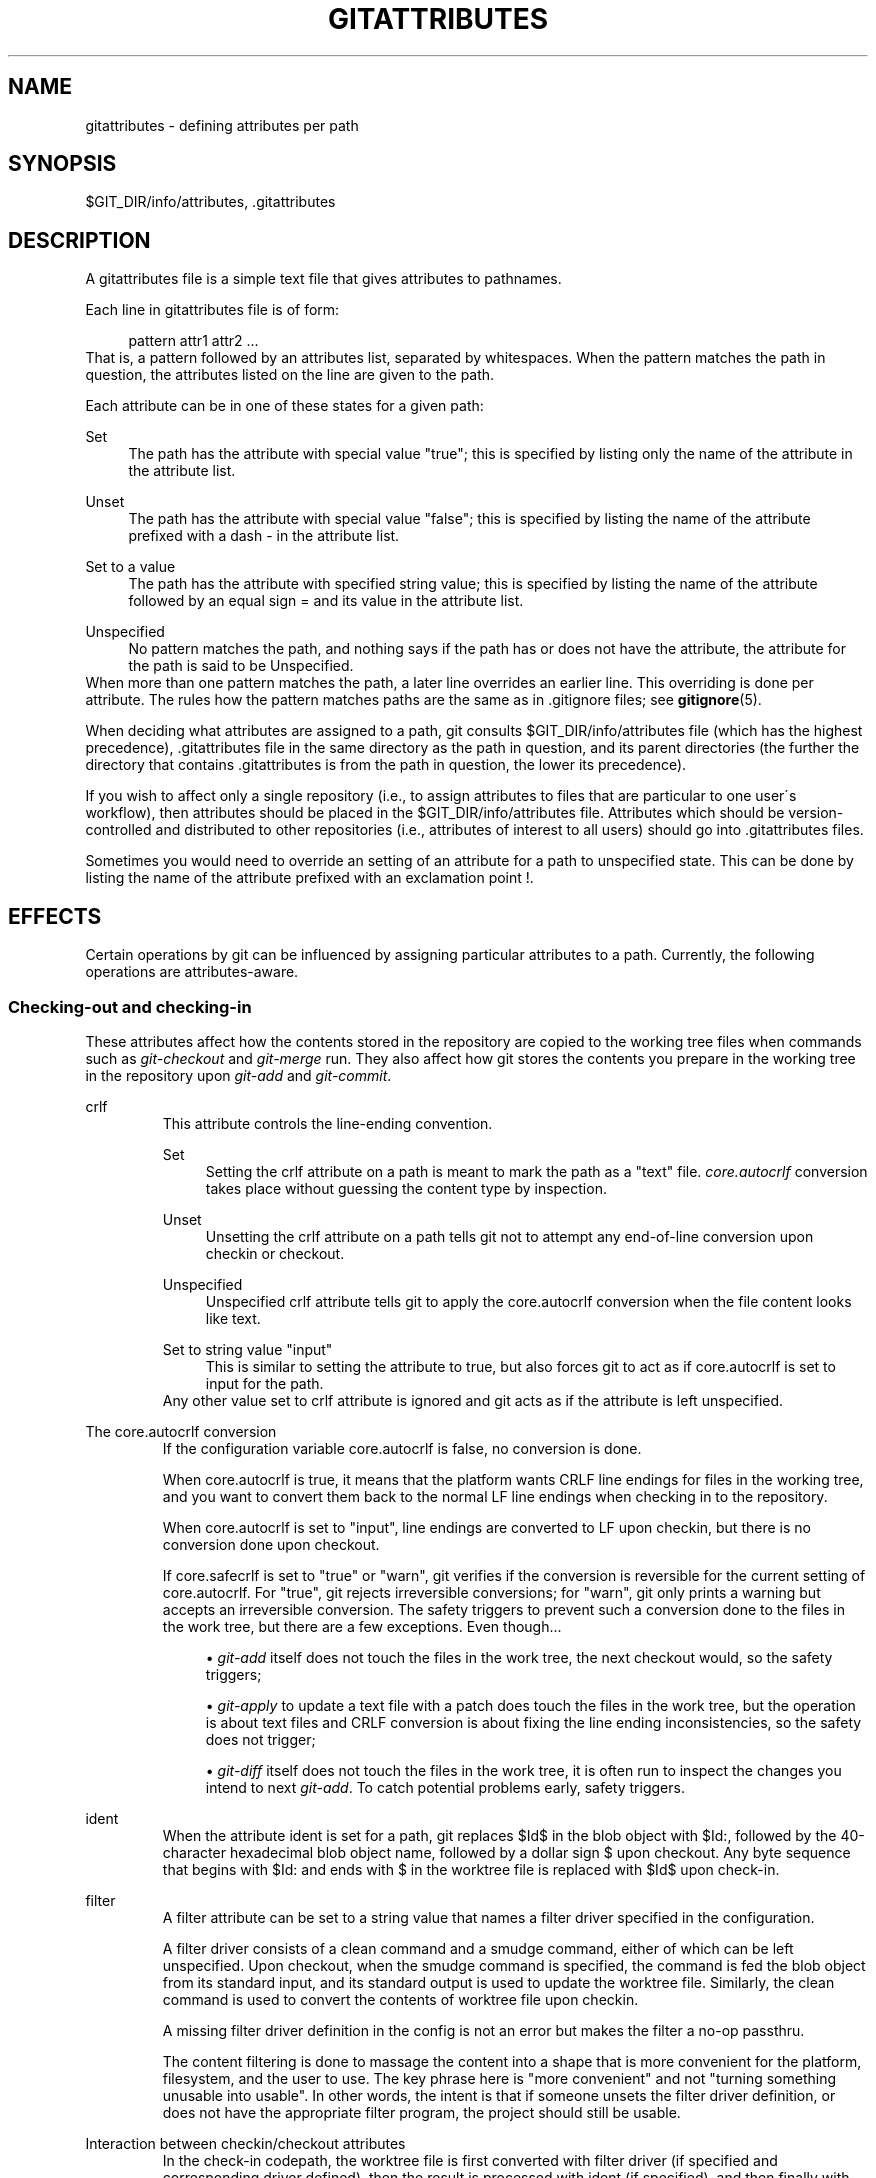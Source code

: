 .\"     Title: gitattributes
.\"    Author: 
.\" Generator: DocBook XSL Stylesheets v1.73.2 <http://docbook.sf.net/>
.\"      Date: 02/25/2009
.\"    Manual: Git Manual
.\"    Source: Git 1.6.2.rc1.41.g3f74c
.\"
.TH "GITATTRIBUTES" "5" "02/25/2009" "Git 1\.6\.2\.rc1\.41\.g3f74c" "Git Manual"
.\" disable hyphenation
.nh
.\" disable justification (adjust text to left margin only)
.ad l
.SH "NAME"
gitattributes - defining attributes per path
.SH "SYNOPSIS"
$GIT_DIR/info/attributes, \.gitattributes
.SH "DESCRIPTION"
A gitattributes file is a simple text file that gives attributes to pathnames\.

Each line in gitattributes file is of form:

.sp
.RS 4
.nf
pattern attr1 attr2 \.\.\.
.fi
.RE
That is, a pattern followed by an attributes list, separated by whitespaces\. When the pattern matches the path in question, the attributes listed on the line are given to the path\.

Each attribute can be in one of these states for a given path:
.PP
Set
.RS 4
The path has the attribute with special value "true"; this is specified by listing only the name of the attribute in the attribute list\.
.RE
.PP
Unset
.RS 4
The path has the attribute with special value "false"; this is specified by listing the name of the attribute prefixed with a dash \- in the attribute list\.
.RE
.PP
Set to a value
.RS 4
The path has the attribute with specified string value; this is specified by listing the name of the attribute followed by an equal sign = and its value in the attribute list\.
.RE
.PP
Unspecified
.RS 4
No pattern matches the path, and nothing says if the path has or does not have the attribute, the attribute for the path is said to be Unspecified\.
.RE
When more than one pattern matches the path, a later line overrides an earlier line\. This overriding is done per attribute\. The rules how the pattern matches paths are the same as in \.gitignore files; see \fBgitignore\fR(5)\.

When deciding what attributes are assigned to a path, git consults $GIT_DIR/info/attributes file (which has the highest precedence), \.gitattributes file in the same directory as the path in question, and its parent directories (the further the directory that contains \.gitattributes is from the path in question, the lower its precedence)\.

If you wish to affect only a single repository (i\.e\., to assign attributes to files that are particular to one user\'s workflow), then attributes should be placed in the $GIT_DIR/info/attributes file\. Attributes which should be version\-controlled and distributed to other repositories (i\.e\., attributes of interest to all users) should go into \.gitattributes files\.

Sometimes you would need to override an setting of an attribute for a path to unspecified state\. This can be done by listing the name of the attribute prefixed with an exclamation point !\.
.SH "EFFECTS"
Certain operations by git can be influenced by assigning particular attributes to a path\. Currently, the following operations are attributes\-aware\.
.SS "Checking\-out and checking\-in"
These attributes affect how the contents stored in the repository are copied to the working tree files when commands such as \fIgit\-checkout\fR and \fIgit\-merge\fR run\. They also affect how git stores the contents you prepare in the working tree in the repository upon \fIgit\-add\fR and \fIgit\-commit\fR\.
.sp
.it 1 an-trap
.nr an-no-space-flag 1
.nr an-break-flag 1
.br
crlf
.RS
This attribute controls the line\-ending convention\.
.PP
Set
.RS 4
Setting the crlf attribute on a path is meant to mark the path as a "text" file\. \fIcore\.autocrlf\fR conversion takes place without guessing the content type by inspection\.
.RE
.PP
Unset
.RS 4
Unsetting the crlf attribute on a path tells git not to attempt any end\-of\-line conversion upon checkin or checkout\.
.RE
.PP
Unspecified
.RS 4
Unspecified crlf attribute tells git to apply the core\.autocrlf conversion when the file content looks like text\.
.RE
.PP
Set to string value "input"
.RS 4
This is similar to setting the attribute to true, but also forces git to act as if core\.autocrlf is set to input for the path\.
.RE
Any other value set to crlf attribute is ignored and git acts as if the attribute is left unspecified\.
.RE
.sp
.it 1 an-trap
.nr an-no-space-flag 1
.nr an-break-flag 1
.br
The core.autocrlf conversion
.RS
If the configuration variable core\.autocrlf is false, no conversion is done\.

When core\.autocrlf is true, it means that the platform wants CRLF line endings for files in the working tree, and you want to convert them back to the normal LF line endings when checking in to the repository\.

When core\.autocrlf is set to "input", line endings are converted to LF upon checkin, but there is no conversion done upon checkout\.

If core\.safecrlf is set to "true" or "warn", git verifies if the conversion is reversible for the current setting of core\.autocrlf\. For "true", git rejects irreversible conversions; for "warn", git only prints a warning but accepts an irreversible conversion\. The safety triggers to prevent such a conversion done to the files in the work tree, but there are a few exceptions\. Even though\&...

.sp
.RS 4
\h'-04'\(bu\h'+03'\fIgit\-add\fR itself does not touch the files in the work tree, the next checkout would, so the safety triggers;
.RE
.sp
.RS 4
\h'-04'\(bu\h'+03'\fIgit\-apply\fR to update a text file with a patch does touch the files in the work tree, but the operation is about text files and CRLF conversion is about fixing the line ending inconsistencies, so the safety does not trigger;
.RE
.sp
.RS 4
\h'-04'\(bu\h'+03'\fIgit\-diff\fR itself does not touch the files in the work tree, it is often run to inspect the changes you intend to next \fIgit\-add\fR\. To catch potential problems early, safety triggers\.
.RE
.RE
.sp
.it 1 an-trap
.nr an-no-space-flag 1
.nr an-break-flag 1
.br
ident
.RS
When the attribute ident is set for a path, git replaces $Id$ in the blob object with $Id:, followed by the 40\-character hexadecimal blob object name, followed by a dollar sign $ upon checkout\. Any byte sequence that begins with $Id: and ends with $ in the worktree file is replaced with $Id$ upon check\-in\.
.RE
.sp
.it 1 an-trap
.nr an-no-space-flag 1
.nr an-break-flag 1
.br
filter
.RS
A filter attribute can be set to a string value that names a filter driver specified in the configuration\.

A filter driver consists of a clean command and a smudge command, either of which can be left unspecified\. Upon checkout, when the smudge command is specified, the command is fed the blob object from its standard input, and its standard output is used to update the worktree file\. Similarly, the clean command is used to convert the contents of worktree file upon checkin\.

A missing filter driver definition in the config is not an error but makes the filter a no\-op passthru\.

The content filtering is done to massage the content into a shape that is more convenient for the platform, filesystem, and the user to use\. The key phrase here is "more convenient" and not "turning something unusable into usable"\. In other words, the intent is that if someone unsets the filter driver definition, or does not have the appropriate filter program, the project should still be usable\.
.RE
.sp
.it 1 an-trap
.nr an-no-space-flag 1
.nr an-break-flag 1
.br
Interaction between checkin/checkout attributes
.RS
In the check\-in codepath, the worktree file is first converted with filter driver (if specified and corresponding driver defined), then the result is processed with ident (if specified), and then finally with crlf (again, if specified and applicable)\.

In the check\-out codepath, the blob content is first converted with crlf, and then ident and fed to filter\.
.RE
.SS "Generating diff text"
.sp
.it 1 an-trap
.nr an-no-space-flag 1
.nr an-break-flag 1
.br
diff
.RS
The attribute diff affects how \fIgit\fR generates diffs for particular files\. It can tell git whether to generate a textual patch for the path or to treat the path as a binary file\. It can also affect what line is shown on the hunk header @@ \-k,l +n,m @@ line, tell git to use an external command to generate the diff, or ask git to convert binary files to a text format before generating the diff\.
.PP
Set
.RS 4
A path to which the diff attribute is set is treated as text, even when they contain byte values that normally never appear in text files, such as NUL\.
.RE
.PP
Unset
.RS 4
A path to which the diff attribute is unset will generate Binary files differ (or a binary patch, if binary patches are enabled)\.
.RE
.PP
Unspecified
.RS 4
A path to which the diff attribute is unspecified first gets its contents inspected, and if it looks like text, it is treated as text\. Otherwise it would generate Binary files differ\.
.RE
.PP
String
.RS 4
Diff is shown using the specified diff driver\. Each driver may specify one or more options, as described in the following section\. The options for the diff driver "foo" are defined by the configuration variables in the "diff\.foo" section of the git config file\.
.RE
.RE
.sp
.it 1 an-trap
.nr an-no-space-flag 1
.nr an-break-flag 1
.br
Defining an external diff driver
.RS
The definition of a diff driver is done in gitconfig, not gitattributes file, so strictly speaking this manual page is a wrong place to talk about it\. However\&...

To define an external diff driver jcdiff, add a section to your $GIT_DIR/config file (or $HOME/\.gitconfig file) like this:

.sp
.RS 4
.nf

\.ft C
[diff "jcdiff"]
        command = j\-c\-diff
\.ft

.fi
.RE
When git needs to show you a diff for the path with diff attribute set to jcdiff, it calls the command you specified with the above configuration, i\.e\. j\-c\-diff, with 7 parameters, just like GIT_EXTERNAL_DIFF program is called\. See \fBgit\fR(1) for details\.
.RE
.sp
.it 1 an-trap
.nr an-no-space-flag 1
.nr an-break-flag 1
.br
Defining a custom hunk-header
.RS
Each group of changes (called a "hunk") in the textual diff output is prefixed with a line of the form:

.sp
.RS 4
.nf
@@ \-k,l +n,m @@ TEXT
.fi
.RE
This is called a \fIhunk header\fR\. The "TEXT" portion is by default a line that begins with an alphabet, an underscore or a dollar sign; this matches what GNU \fIdiff \-p\fR output uses\. This default selection however is not suited for some contents, and you can use a customized pattern to make a selection\.

First, in \.gitattributes, you would assign the diff attribute for paths\.

.sp
.RS 4
.nf

\.ft C
*\.tex   diff=tex
\.ft

.fi
.RE
Then, you would define a "diff\.tex\.xfuncname" configuration to specify a regular expression that matches a line that you would want to appear as the hunk header "TEXT", like this:

.sp
.RS 4
.nf

\.ft C
[diff "tex"]
        xfuncname = "^(\e\e\e\e(sub)*section\e\e{\.*)$"
\.ft

.fi
.RE
Note\. A single level of backslashes are eaten by the configuration file parser, so you would need to double the backslashes; the pattern above picks a line that begins with a backslash, and zero or more occurrences of sub followed by section followed by open brace, to the end of line\.

There are a few built\-in patterns to make this easier, and tex is one of them, so you do not have to write the above in your configuration file (you still need to enable this with the attribute mechanism, via \.gitattributes)\. The following built in patterns are available:

.sp
.RS 4
\h'-04'\(bu\h'+03'bibtex suitable for files with BibTeX coded references\.
.RE
.sp
.RS 4
\h'-04'\(bu\h'+03'cpp suitable for source code in the C and C++ languages\.
.RE
.sp
.RS 4
\h'-04'\(bu\h'+03'html suitable for HTML/XHTML documents\.
.RE
.sp
.RS 4
\h'-04'\(bu\h'+03'java suitable for source code in the Java language\.
.RE
.sp
.RS 4
\h'-04'\(bu\h'+03'objc suitable for source code in the Objective\-C language\.
.RE
.sp
.RS 4
\h'-04'\(bu\h'+03'pascal suitable for source code in the Pascal/Delphi language\.
.RE
.sp
.RS 4
\h'-04'\(bu\h'+03'php suitable for source code in the PHP language\.
.RE
.sp
.RS 4
\h'-04'\(bu\h'+03'python suitable for source code in the Python language\.
.RE
.sp
.RS 4
\h'-04'\(bu\h'+03'ruby suitable for source code in the Ruby language\.
.RE
.sp
.RS 4
\h'-04'\(bu\h'+03'tex suitable for source code for LaTeX documents\.
.RE
.RE
.sp
.it 1 an-trap
.nr an-no-space-flag 1
.nr an-break-flag 1
.br
Customizing word diff
.RS
You can customize the rules that git diff \-\-color\-words uses to split words in a line, by specifying an appropriate regular expression in the "diff\.*\.wordRegex" configuration variable\. For example, in TeX a backslash followed by a sequence of letters forms a command, but several such commands can be run together without intervening whitespace\. To separate them, use a regular expression such as

.sp
.RS 4
.nf

\.ft C
[diff "tex"]
        wordRegex = "\e\e\e\e[a\-zA\-Z]+|[{}]|\e\e\e\e\.|[^\e\e{}[:space:]]+"
\.ft

.fi
.RE
A built\-in pattern is provided for all languages listed in the previous section\.
.RE
.sp
.it 1 an-trap
.nr an-no-space-flag 1
.nr an-break-flag 1
.br
Performing text diffs of binary files
.RS
Sometimes it is desirable to see the diff of a text\-converted version of some binary files\. For example, a word processor document can be converted to an ASCII text representation, and the diff of the text shown\. Even though this conversion loses some information, the resulting diff is useful for human viewing (but cannot be applied directly)\.

The textconv config option is used to define a program for performing such a conversion\. The program should take a single argument, the name of a file to convert, and produce the resulting text on stdout\.

For example, to show the diff of the exif information of a file instead of the binary information (assuming you have the exif tool installed):

.sp
.RS 4
.nf

\.ft C
[diff "jpg"]
        textconv = exif
\.ft

.fi
.RE
.sp
.it 1 an-trap
.nr an-no-space-flag 1
.nr an-break-flag 1
.br
Note
The text conversion is generally a one\-way conversion; in this example, we lose the actual image contents and focus just on the text data\. This means that diffs generated by textconv are _not_ suitable for applying\. For this reason, only git diff and the git log family of commands (i\.e\., log, whatchanged, show) will perform text conversion\. git format\-patch will never generate this output\. If you want to send somebody a text\-converted diff of a binary file (e\.g\., because it quickly conveys the changes you have made), you should generate it separately and send it as a comment _in addition to_ the usual binary diff that you might send\.

.RE
.SS "Performing a three\-way merge"
.sp
.it 1 an-trap
.nr an-no-space-flag 1
.nr an-break-flag 1
.br
merge
.RS
The attribute merge affects how three versions of a file is merged when a file\-level merge is necessary during git merge, and other programs such as git revert and git cherry\-pick\.
.PP
Set
.RS 4
Built\-in 3\-way merge driver is used to merge the contents in a way similar to \fImerge\fR command of RCS suite\. This is suitable for ordinary text files\.
.RE
.PP
Unset
.RS 4
Take the version from the current branch as the tentative merge result, and declare that the merge has conflicts\. This is suitable for binary files that does not have a well\-defined merge semantics\.
.RE
.PP
Unspecified
.RS 4
By default, this uses the same built\-in 3\-way merge driver as is the case the merge attribute is set\. However, merge\.default configuration variable can name different merge driver to be used for paths to which the merge attribute is unspecified\.
.RE
.PP
String
.RS 4
3\-way merge is performed using the specified custom merge driver\. The built\-in 3\-way merge driver can be explicitly specified by asking for "text" driver; the built\-in "take the current branch" driver can be requested with "binary"\.
.RE
.RE
.sp
.it 1 an-trap
.nr an-no-space-flag 1
.nr an-break-flag 1
.br
Built-in merge drivers
.RS
There are a few built\-in low\-level merge drivers defined that can be asked for via the merge attribute\.
.PP
text
.RS 4
Usual 3\-way file level merge for text files\. Conflicted regions are marked with conflict markers <<<<<<<, ======= and >>>>>>>\. The version from your branch appears before the ======= marker, and the version from the merged branch appears after the ======= marker\.
.RE
.PP
binary
.RS 4
Keep the version from your branch in the work tree, but leave the path in the conflicted state for the user to sort out\.
.RE
.PP
union
.RS 4
Run 3\-way file level merge for text files, but take lines from both versions, instead of leaving conflict markers\. This tends to leave the added lines in the resulting file in random order and the user should verify the result\. Do not use this if you do not understand the implications\.
.RE
.RE
.sp
.it 1 an-trap
.nr an-no-space-flag 1
.nr an-break-flag 1
.br
Defining a custom merge driver
.RS
The definition of a merge driver is done in the \.git/config file, not in the gitattributes file, so strictly speaking this manual page is a wrong place to talk about it\. However\&...

To define a custom merge driver filfre, add a section to your $GIT_DIR/config file (or $HOME/\.gitconfig file) like this:

.sp
.RS 4
.nf

\.ft C
[merge "filfre"]
        name = feel\-free merge driver
        driver = filfre %O %A %B
        recursive = binary
\.ft

.fi
.RE
The merge\.*\.name variable gives the driver a human\-readable name\.

The merge\.*\.driver variable\'s value is used to construct a command to run to merge ancestor\'s version (%O), current version (%A) and the other branches\' version (%B)\. These three tokens are replaced with the names of temporary files that hold the contents of these versions when the command line is built\.

The merge driver is expected to leave the result of the merge in the file named with %A by overwriting it, and exit with zero status if it managed to merge them cleanly, or non\-zero if there were conflicts\.

The merge\.*\.recursive variable specifies what other merge driver to use when the merge driver is called for an internal merge between common ancestors, when there are more than one\. When left unspecified, the driver itself is used for both internal merge and the final merge\.
.RE
.SS "Checking whitespace errors"
.sp
.it 1 an-trap
.nr an-no-space-flag 1
.nr an-break-flag 1
.br
whitespace
.RS
The core\.whitespace configuration variable allows you to define what \fIdiff\fR and \fIapply\fR should consider whitespace errors for all paths in the project (See \fBgit-config\fR(1))\. This attribute gives you finer control per path\.
.PP
Set
.RS 4
Notice all types of potential whitespace errors known to git\.
.RE
.PP
Unset
.RS 4
Do not notice anything as error\.
.RE
.PP
Unspecified
.RS 4
Use the value of core\.whitespace configuration variable to decide what to notice as error\.
.RE
.PP
String
.RS 4
Specify a comma separate list of common whitespace problems to notice in the same format as core\.whitespace configuration variable\.
.RE
.RE
.SS "Creating an archive"
.sp
.it 1 an-trap
.nr an-no-space-flag 1
.nr an-break-flag 1
.br
export-ignore
.RS
Files and directories with the attribute export\-ignore won\'t be added to archive files\.
.RE
.sp
.it 1 an-trap
.nr an-no-space-flag 1
.nr an-break-flag 1
.br
export-subst
.RS
If the attribute export\-subst is set for a file then git will expand several placeholders when adding this file to an archive\. The expansion depends on the availability of a commit ID, i\.e\., if \fBgit-archive\fR(1) has been given a tree instead of a commit or a tag then no replacement will be done\. The placeholders are the same as those for the option \-\-pretty=format: of \fBgit-log\fR(1), except that they need to be wrapped like this: $Format:PLACEHOLDERS$ in the file\. E\.g\. the string $Format:%H$ will be replaced by the commit hash\.
.RE
.SS "Viewing files in GUI tools"
.sp
.it 1 an-trap
.nr an-no-space-flag 1
.nr an-break-flag 1
.br
encoding
.RS
The value of this attribute specifies the character encoding that should be used by GUI tools (e\.g\. \fBgitk\fR(1) and \fBgit-gui\fR(1)) to display the contents of the relevant file\. Note that due to performance considerations \fBgitk\fR(1) does not use this attribute unless you manually enable per\-file encodings in its options\.

If this attribute is not set or has an invalid value, the value of the gui\.encoding configuration variable is used instead (See \fBgit-config\fR(1))\.
.RE
.SH "USING ATTRIBUTE MACROS"
You do not want any end\-of\-line conversions applied to, nor textual diffs produced for, any binary file you track\. You would need to specify e\.g\.

.sp
.RS 4
.nf

\.ft C
*\.jpg \-crlf \-diff
\.ft

.fi
.RE
but that may become cumbersome, when you have many attributes\. Using attribute macros, you can specify groups of attributes set or unset at the same time\. The system knows a built\-in attribute macro, binary:

.sp
.RS 4
.nf

\.ft C
*\.jpg binary
\.ft

.fi
.RE
which is equivalent to the above\. Note that the attribute macros can only be "Set" (see the above example that sets "binary" macro as if it were an ordinary attribute \-\-\- setting it in turn unsets "crlf" and "diff")\.
.SH "DEFINING ATTRIBUTE MACROS"
Custom attribute macros can be defined only in the \.gitattributes file at the toplevel (i\.e\. not in any subdirectory)\. The built\-in attribute macro "binary" is equivalent to:

.sp
.RS 4
.nf

\.ft C
[attr]binary \-diff \-crlf
\.ft

.fi
.RE
.SH "EXAMPLE"
If you have these three gitattributes file:

.sp
.RS 4
.nf

\.ft C
(in $GIT_DIR/info/attributes)

a*      foo !bar \-baz

(in \.gitattributes)
abc     foo bar baz

(in t/\.gitattributes)
ab*     merge=filfre
abc     \-foo \-bar
*\.c     frotz
\.ft

.fi
.RE
the attributes given to path t/abc are computed as follows:

.sp
.RS 4
\h'-04' 1.\h'+02'By examining t/\.gitattributes (which is in the same directory as the path in question), git finds that the first line matches\. merge attribute is set\. It also finds that the second line matches, and attributes foo and bar are unset\.
.RE
.sp
.RS 4
\h'-04' 2.\h'+02'Then it examines \.gitattributes (which is in the parent directory), and finds that the first line matches, but t/\.gitattributes file already decided how merge, foo and bar attributes should be given to this path, so it leaves foo and bar unset\. Attribute baz is set\.
.RE
.sp
.RS 4
\h'-04' 3.\h'+02'Finally it examines $GIT_DIR/info/attributes\. This file is used to override the in\-tree settings\. The first line is a match, and foo is set, bar is reverted to unspecified state, and baz is unset\.
.RE
As the result, the attributes assignment to t/abc becomes:

.sp
.RS 4
.nf

\.ft C
foo     set to true
bar     unspecified
baz     set to false
merge   set to string value "filfre"
frotz   unspecified
\.ft

.fi
.RE
.SH "GIT"
Part of the \fBgit\fR(1) suite

